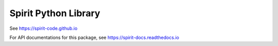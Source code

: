 Spirit Python Library
=====================

See https://spirit-code.github.io

For API documentations for this package, see
https://spirit-docs.readthedocs.io


